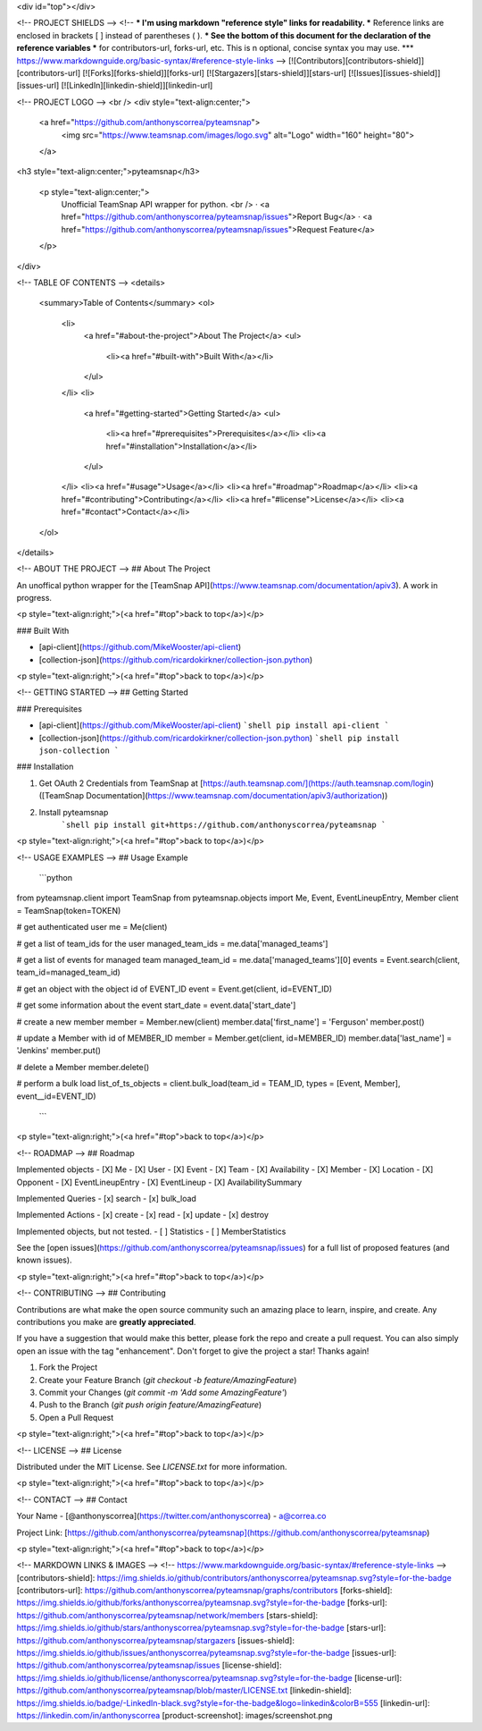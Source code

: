 <div id="top"></div>

<!-- PROJECT SHIELDS -->
<!--
*** I'm using markdown "reference style" links for readability.
*** Reference links are enclosed in brackets [ ] instead of parentheses ( ).
*** See the bottom of this document for the declaration of the reference variables
*** for contributors-url, forks-url, etc. This is n optional, concise syntax you may use.
*** https://www.markdownguide.org/basic-syntax/#reference-style-links
-->
[![Contributors][contributors-shield]][contributors-url]
[![Forks][forks-shield]][forks-url]
[![Stargazers][stars-shield]][stars-url]
[![Issues][issues-shield]][issues-url]
[![LinkedIn][linkedin-shield]][linkedin-url]

<!-- PROJECT LOGO -->
<br />
<div style="text-align:center;">
  <a href="https://github.com/anthonyscorrea/pyteamsnap">
    <img src="https://www.teamsnap.com/images/logo.svg" alt="Logo" width="160" height="80">
  </a>

<h3 style="text-align:center;">pyteamsnap</h3>

  <p style="text-align:center;">
    Unofficial TeamSnap API wrapper for python.
    <br />
    ·
    <a href="https://github.com/anthonyscorrea/pyteamsnap/issues">Report Bug</a>
    ·
    <a href="https://github.com/anthonyscorrea/pyteamsnap/issues">Request Feature</a>
  </p>
</div>



<!-- TABLE OF CONTENTS -->
<details>
  <summary>Table of Contents</summary>
  <ol>
    <li>
      <a href="#about-the-project">About The Project</a>
      <ul>
        <li><a href="#built-with">Built With</a></li>
      </ul>
    </li>
    <li>
      <a href="#getting-started">Getting Started</a>
      <ul>
        <li><a href="#prerequisites">Prerequisites</a></li>
        <li><a href="#installation">Installation</a></li>
      </ul>
    </li>
    <li><a href="#usage">Usage</a></li>
    <li><a href="#roadmap">Roadmap</a></li>
    <li><a href="#contributing">Contributing</a></li>
    <li><a href="#license">License</a></li>
    <li><a href="#contact">Contact</a></li>
  </ol>
</details>



<!-- ABOUT THE PROJECT -->
## About The Project

An unoffical python wrapper for the [TeamSnap API](https://www.teamsnap.com/documentation/apiv3). A work in progress.

<p style="text-align:right;">(<a href="#top">back to top</a>)</p>



### Built With

* [api-client](https://github.com/MikeWooster/api-client)
* [collection-json](https://github.com/ricardokirkner/collection-json.python)

<p style="text-align:right;">(<a href="#top">back to top</a>)</p>



<!-- GETTING STARTED -->
## Getting Started

### Prerequisites

* [api-client](https://github.com/MikeWooster/api-client)
  ```shell
  pip install api-client
  ```
* [collection-json](https://github.com/ricardokirkner/collection-json.python)
  ```shell
  pip install json-collection
  ```

### Installation

1. Get OAuth 2 Credentials from TeamSnap at [https://auth.teamsnap.com/](https://auth.teamsnap.com/login) ([TeamSnap Documentation](https://www.teamsnap.com/documentation/apiv3/authorization))
2. Install pyteamsnap
      ```shell
      pip install git+https://github.com/anthonyscorrea/pyteamsnap
      ```

<p style="text-align:right;">(<a href="#top">back to top</a>)</p>

<!-- USAGE EXAMPLES -->
## Usage Example

  ```python
from pyteamsnap.client import TeamSnap
from pyteamsnap.objects import Me, Event, EventLineupEntry, Member
client = TeamSnap(token=TOKEN)

# get authenticated user
me = Me(client)

# get a list of team_ids for the user
managed_team_ids = me.data['managed_teams']

# get a list of events for managed team
managed_team_id = me.data['managed_teams'][0]
events = Event.search(client, team_id=managed_team_id)

# get an object with the object id of EVENT_ID
event = Event.get(client, id=EVENT_ID)

# get some information about the event
start_date = event.data['start_date']

# create a new member
member = Member.new(client)
member.data['first_name'] = 'Ferguson'
member.post()

# update a Member with id of MEMBER_ID
member = Member.get(client, id=MEMBER_ID)
member.data['last_name'] = 'Jenkins'
member.put()

# delete a Member
member.delete()

# perform a bulk load
list_of_ts_objects = client.bulk_load(team_id = TEAM_ID, types = [Event, Member], event__id=EVENT_ID)
  ```


<p style="text-align:right;">(<a href="#top">back to top</a>)</p>


<!-- ROADMAP -->
## Roadmap

Implemented objects
- [X] Me
- [X] User
- [X] Event
- [X] Team
- [X] Availability
- [X] Member
- [X] Location
- [X] Opponent
- [X] EventLineupEntry
- [X] EventLineup
- [X] AvailabilitySummary

Implemented Queries
- [x] search
- [x] bulk_load

Implemented Actions
- [x] create
- [x] read
- [x] update
- [x] destroy

Implemented objects, but not tested.
- [ ] Statistics
- [ ] MemberStatistics

See the [open issues](https://github.com/anthonyscorrea/pyteamsnap/issues) for a full list of proposed features (and known issues).

<p style="text-align:right;">(<a href="#top">back to top</a>)</p>



<!-- CONTRIBUTING -->
## Contributing

Contributions are what make the open source community such an amazing place to learn, inspire, and create. Any contributions you make are **greatly appreciated**.

If you have a suggestion that would make this better, please fork the repo and create a pull request. You can also simply open an issue with the tag "enhancement".
Don't forget to give the project a star! Thanks again!

1. Fork the Project
2. Create your Feature Branch (`git checkout -b feature/AmazingFeature`)
3. Commit your Changes (`git commit -m 'Add some AmazingFeature'`)
4. Push to the Branch (`git push origin feature/AmazingFeature`)
5. Open a Pull Request

<p style="text-align:right;">(<a href="#top">back to top</a>)</p>



<!-- LICENSE -->
## License

Distributed under the MIT License. See `LICENSE.txt` for more information.

<p style="text-align:right;">(<a href="#top">back to top</a>)</p>



<!-- CONTACT -->
## Contact

Your Name - [@anthonyscorrea](https://twitter.com/anthonyscorrea) - a@correa.co

Project Link: [https://github.com/anthonyscorrea/pyteamsnap](https://github.com/anthonyscorrea/pyteamsnap)

<p style="text-align:right;">(<a href="#top">back to top</a>)</p>



<!-- MARKDOWN LINKS & IMAGES -->
<!-- https://www.markdownguide.org/basic-syntax/#reference-style-links -->
[contributors-shield]: https://img.shields.io/github/contributors/anthonyscorrea/pyteamsnap.svg?style=for-the-badge
[contributors-url]: https://github.com/anthonyscorrea/pyteamsnap/graphs/contributors
[forks-shield]: https://img.shields.io/github/forks/anthonyscorrea/pyteamsnap.svg?style=for-the-badge
[forks-url]: https://github.com/anthonyscorrea/pyteamsnap/network/members
[stars-shield]: https://img.shields.io/github/stars/anthonyscorrea/pyteamsnap.svg?style=for-the-badge
[stars-url]: https://github.com/anthonyscorrea/pyteamsnap/stargazers
[issues-shield]: https://img.shields.io/github/issues/anthonyscorrea/pyteamsnap.svg?style=for-the-badge
[issues-url]: https://github.com/anthonyscorrea/pyteamsnap/issues
[license-shield]: https://img.shields.io/github/license/anthonyscorrea/pyteamsnap.svg?style=for-the-badge
[license-url]: https://github.com/anthonyscorrea/pyteamsnap/blob/master/LICENSE.txt
[linkedin-shield]: https://img.shields.io/badge/-LinkedIn-black.svg?style=for-the-badge&logo=linkedin&colorB=555
[linkedin-url]: https://linkedin.com/in/anthonyscorrea
[product-screenshot]: images/screenshot.png
